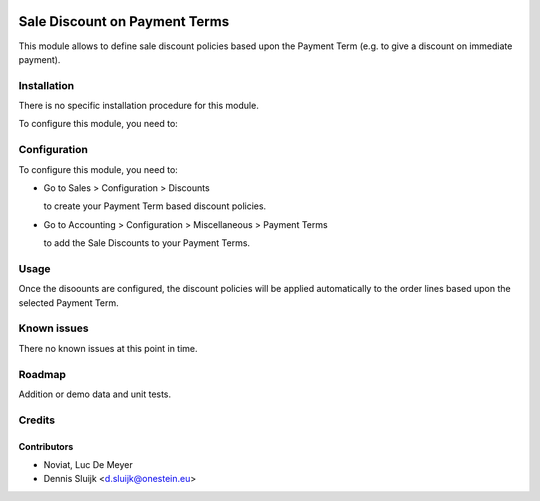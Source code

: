 .. image:: https://img.shields.io/badge/licence-AGPL--3-blue.svg
   :target: http://www.gnu.org/licenses/agpl-3.0-standalone.html
   :alt: License: AGPL-3

==============================
Sale Discount on Payment Terms
==============================

This module allows to define sale discount policies based upon the Payment Term
(e.g. to give a discount on immediate payment).

Installation
============

There is no specific installation procedure for this module.

To configure this module, you need to:

Configuration
=============

To configure this module, you need to:

* Go to Sales > Configuration > Discounts

  to create your Payment Term based discount policies.

* Go to Accounting > Configuration > Miscellaneous > Payment Terms

  to add the Sale Discounts to your Payment Terms.

Usage
=====

Once the disoounts are configured, the discount policies will be applied automatically
to the order lines based upon the selected Payment Term.

Known issues
============

There no known issues at this point in time.

Roadmap
=======

Addition or demo data and unit tests.
    
Credits
=======

Contributors
------------

* Noviat, Luc De Meyer
* Dennis Sluijk <d.sluijk@onestein.eu>
